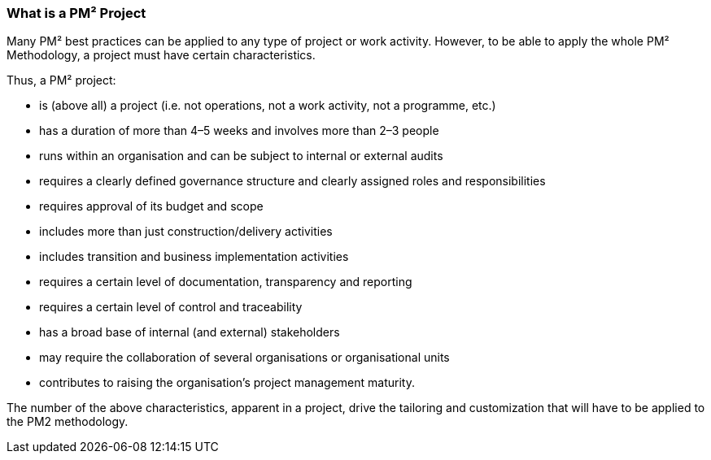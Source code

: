 === What is a PM² Project

Many PM² best practices can be applied to any type of project or work activity.
However, to be able to apply the whole PM² Methodology, a project must have certain characteristics.

Thus, a PM² project:

* is (above all) a project (i.e. not operations, not a work activity, not a programme, etc.)
* has a duration of more than 4–5 weeks and involves more than 2–3 people
* runs within an organisation and can be subject to internal or external audits
* requires a clearly defined governance structure and clearly assigned roles and responsibilities
* requires approval of its budget and scope
* includes more than just construction/delivery activities
* includes transition and business implementation activities
* requires a certain level of documentation, transparency and reporting
* requires a certain level of control and traceability
* has a broad base of internal (and external) stakeholders
* may require the collaboration of several organisations or organisational units
* contributes to raising the organisation’s project management maturity.

The number of the above characteristics, apparent in a project, drive the tailoring and customization that will have to be applied to the PM2 methodology.
